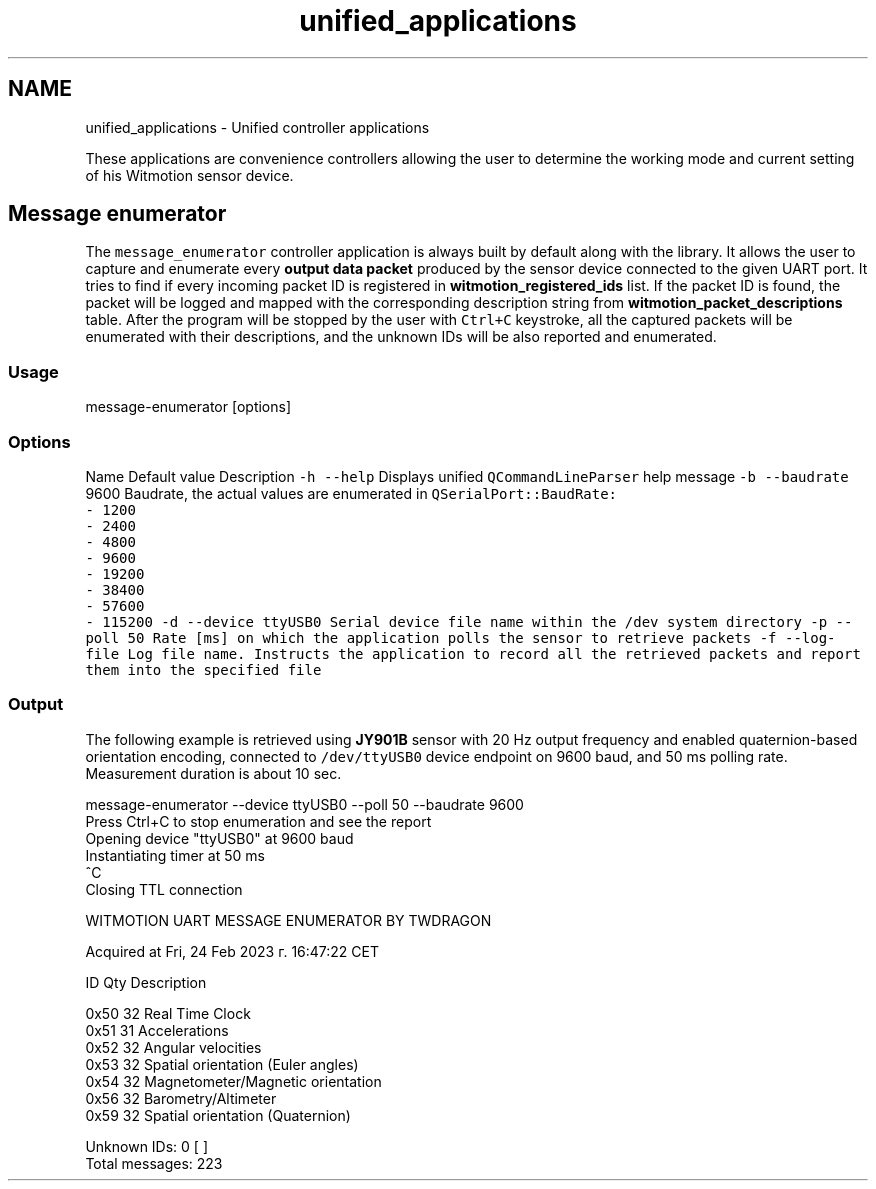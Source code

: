 .TH "unified_applications" 3 "Mon Feb 17 2025 17:07:52" "Version 1.2.28~dev_5c2e86d" "Witmotion IMU Library" \" -*- nroff -*-
.ad l
.nh
.SH NAME
unified_applications \- Unified controller applications 
.PP
These applications are convenience controllers allowing the user to determine the working mode and current setting of his Witmotion sensor device\&.
.SH "Message enumerator"
.PP
The \fCmessage_enumerator\fP controller application is always built by default along with the library\&. It allows the user to capture and enumerate every \fBoutput data packet\fP produced by the sensor device connected to the given UART port\&. It tries to find if every incoming packet ID is registered in \fBwitmotion_registered_ids\fP list\&. If the packet ID is found, the packet will be logged and mapped with the corresponding description string from \fBwitmotion_packet_descriptions\fP table\&. After the program will be stopped by the user with \fCCtrl+C\fP keystroke, all the captured packets will be enumerated with their descriptions, and the unknown IDs will be also reported and enumerated\&.
.SS "Usage"
.PP
.nf
message\-enumerator [options]
.fi
.PP
.SS "Options"
Name   Default value   Description    \fC-h\fP \fC--help\fP   Displays unified \fCQCommandLineParser\fP help message    \fC-b\fP \fC--baudrate\fP   9600   Baudrate, the actual values are enumerated in \fC\fCQSerialPort::BaudRate\fP\fP:
.br
- 1200
.br
- 2400
.br
- 4800
.br
- 9600
.br
- 19200
.br
- 38400
.br
- 57600
.br
- 115200    \fC-d\fP \fC--device\fP   \fCttyUSB0\fP   Serial device file name within the \fC/dev\fP system directory    \fC-p\fP \fC--poll\fP   \fC50\fP   Rate [ms] on which the application polls the sensor to retrieve packets    \fC-f\fP \fC--log-file\fP   Log file name\&. Instructs the application to record all the retrieved packets and report them into the specified file   
.SS "Output"
The following example is retrieved using \fBJY901B\fP sensor with 20 Hz output frequency and enabled quaternion-based orientation encoding, connected to \fC/dev/ttyUSB0\fP device endpoint on 9600 baud, and 50 ms polling rate\&. Measurement duration is about 10 sec\&. 
.PP
.nf
message\-enumerator \-\-device ttyUSB0 \-\-poll 50 \-\-baudrate 9600
Press Ctrl+C to stop enumeration and see the report
Opening device "ttyUSB0" at 9600 baud
Instantiating timer at 50 ms
^C
Closing TTL connection

WITMOTION UART MESSAGE ENUMERATOR BY TWDRAGON

Acquired at Fri, 24 Feb 2023 г\&. 16:47:22 CET

ID  Qty Description

0x50    32  Real Time Clock
0x51    31  Accelerations
0x52    32  Angular velocities
0x53    32  Spatial orientation (Euler angles)
0x54    32  Magnetometer/Magnetic orientation
0x56    32  Barometry/Altimeter
0x59    32  Spatial orientation (Quaternion)

    Unknown IDs: 0 [  ] 
Total messages: 223

.fi
.PP
 
